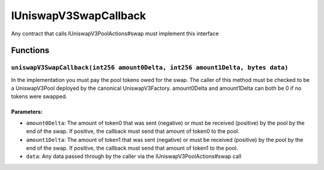 IUniswapV3SwapCallback
======================

Any contract that calls IUniswapV3PoolActions#swap must implement this
interface

Functions
---------

``uniswapV3SwapCallback(int256 amount0Delta, int256 amount1Delta, bytes data)``
~~~~~~~~~~~~~~~~~~~~~~~~~~~~~~~~~~~~~~~~~~~~~~~~~~~~~~~~~~~~~~~~~~~~~~~~~~~~~~~

In the implementation you must pay the pool tokens owed for the swap.
The caller of this method must be checked to be a UniswapV3Pool deployed
by the canonical UniswapV3Factory. amount0Delta and amount1Delta can
both be 0 if no tokens were swapped.

Parameters:
^^^^^^^^^^^

-  ``amount0Delta``: The amount of token0 that was sent (negative) or
   must be received (positive) by the pool by the end of the swap. If
   positive, the callback must send that amount of token0 to the pool.

-  ``amount1Delta``: The amount of token1 that was sent (negative) or
   must be received (positive) by the pool by the end of the swap. If
   positive, the callback must send that amount of token1 to the pool.

-  ``data``: Any data passed through by the caller via the
   IUniswapV3PoolActions#swap call
